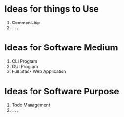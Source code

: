 * Ideas for things to Use

1. Common Lisp
2. =...=

* Ideas for Software Medium

1. CLI Program
2. GUI Program
3. Full Stack Web Application

* Ideas for Software Purpose

1. Todo Management
2. =...=
